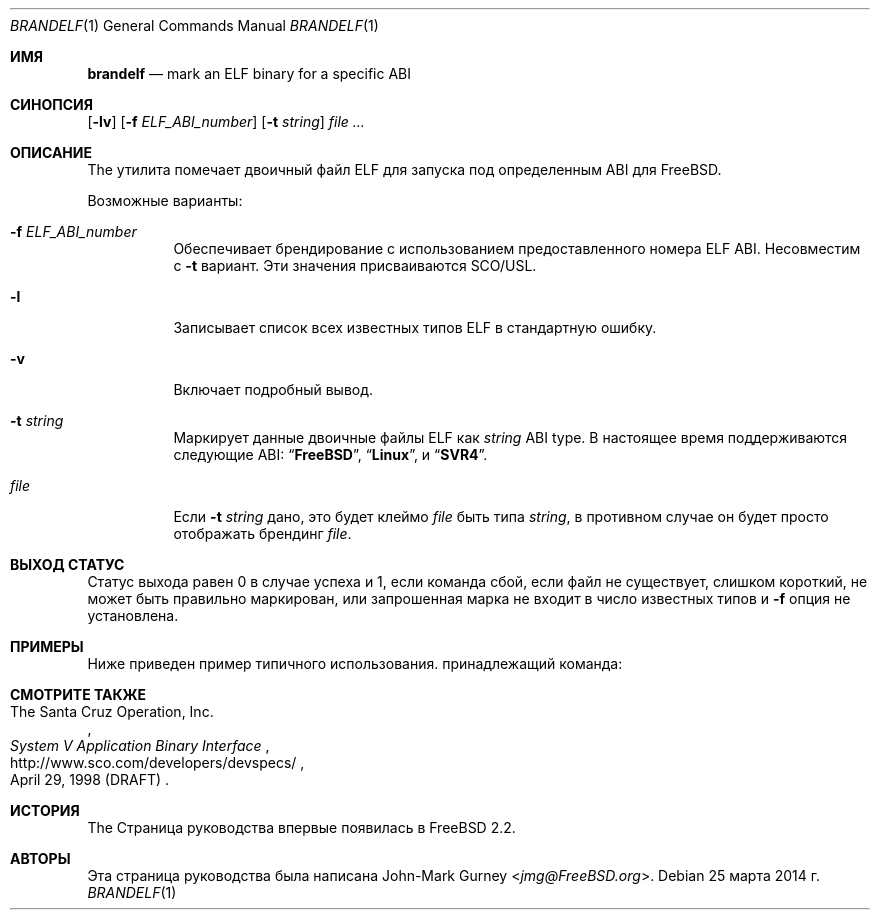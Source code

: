 .\" Copyright 1997 John-Mark Gurney.  All rights reserved.
.\"
.\" Redistribution and use in source and binary forms, with or without
.\" modification, are permitted provided that the following conditions
.\" are met:
.\" 1. Redistributions of source code must retain the above copyright
.\"    notice, this list of conditions and the following disclaimer.
.\" 2. Redistributions in binary form must reproduce the above copyright
.\"    notice, this list of conditions and the following disclaimer in the
.\"    documentation and/or other materials provided with the distribution.
.\"
.\" THIS SOFTWARE IS PROVIDED BY THE AUTHOR AND CONTRIBUTORS ``AS IS''
.\" AND ANY EXPRESS OR IMPLIED WARRANTIES, INCLUDING, BUT NOT LIMITED TO, THE
.\" IMPLIED WARRANTIES OF MERCHANTABILITY AND FITNESS FOR A PARTICULAR PURPOSE
.\" ARE DISCLAIMED.  IN NO EVENT SHALL THE AUTHOR OR CONTRIBUTORS BE LIABLE
.\" FOR ANY DIRECT, INDIRECT, INCIDENTAL, SPECIAL, EXEMPLARY, OR CONSEQUENTIAL
.\" DAMAGES (INCLUDING, BUT NOT LIMITED TO, PROCUREMENT OF SUBSTITUTE GOODS
.\" OR SERVICES; LOSS OF USE, DATA, OR PROFITS; OR BUSINESS INTERRUPTION)
.\" HOWEVER CAUSED AND ON ANY THEORY OF LIABILITY, WHETHER IN CONTRACT, STRICT
.\" LIABILITY, OR TORT (INCLUDING NEGLIGENCE OR OTHERWISE) ARISING IN ANY WAY
.\" OUT OF THE USE OF THIS SOFTWARE, EVEN IF ADVISED OF THE POSSIBILITY OF
.\" SUCH DAMAGE.
.\"
.Dd 25 марта 2014 г.
.Dt BRANDELF 1
.Os
.Sh ИМЯ
.Nm brandelf
.Nd mark an ELF binary for a specific ABI
.Sh СИНОПСИЯ
.Nm
.Op Fl lv
.Op Fl f Ar ELF_ABI_number
.Op Fl t Ar string
.Ar
.Sh ОПИСАНИЕ
The
.Nm
утилита помечает двоичный файл ELF для запуска под определенным ABI для
.Fx .
.Pp
Возможные варианты:
.Bl -tag -width indent
.It Fl f Ar ELF_ABI_number
Обеспечивает брендирование с использованием предоставленного номера ELF ABI.
Несовместим с
.Fl t
вариант.
Эти значения присваиваются SCO/USL.
.It Fl l
Записывает список всех известных типов ELF в стандартную ошибку.
.It Fl v
Включает подробный вывод.
.It Fl t Ar string
Маркирует данные двоичные файлы ELF как
.Ar string
ABI type.
В настоящее время поддерживаются следующие ABI:
.Dq Li FreeBSD ,
.Dq Li Linux ,
и
.Dq Li SVR4 .
.It Ar file
Если
.Fl t Ar string
дано, это будет клеймо
.Ar file
быть типа
.Ar string ,
в противном случае он будет просто отображать брендинг
.Ar file .
.El
.Sh ВЫХОД СТАТУС
Статус выхода равен 0 в случае успеха и 1, если команда
сбой, если файл не существует, слишком короткий, не может быть правильно маркирован,
или запрошенная марка не входит в число известных типов и
.Fl f
опция не установлена.
.Sh ПРИМЕРЫ
Ниже приведен пример типичного использования.
принадлежащий
.Nm
команда:
.Bd -literal -offset indent
.Ed
.Sh СМОТРИТЕ ТАКЖЕ
.Rs
.%A The Santa Cruz Operation, Inc.
.%T System V Application Binary Interface
.%D April 29, 1998 (DRAFT)
.%U http://www.sco.com/developers/devspecs/
.Re
.Sh ИСТОРИЯ
The
.Nm
Страница руководства впервые появилась в
.Fx 2.2 .
.Sh АВТОРЫ
Эта страница руководства была написана
.An John-Mark Gurney Aq Mt jmg@FreeBSD.org .